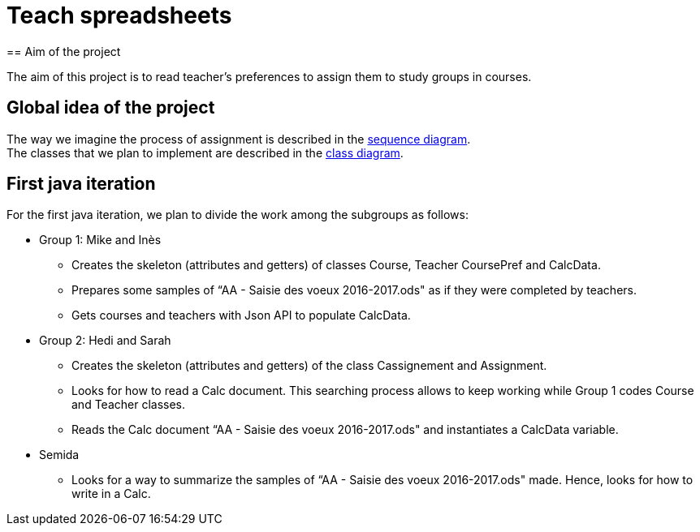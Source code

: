 = Teach spreadsheets
== Aim of the project 

The aim of this project is to read teacher’s preferences to assign them to study groups in courses.

== Global idea of the project 

The way we imagine the process of assignment is described in the link:Docs\DiagramDocs\Seq_doc.adoc[sequence diagram]. +
The classes that we plan to implement are described in the link:Docs\DiagramDocs\Class_doc.adoc[class diagram].

== First java iteration 

For the first java iteration, we plan to divide the work among the subgroups as follows: 

* Group 1: Mike and Inès 

** Creates the skeleton (attributes and getters) of classes Course, Teacher CoursePref and CalcData. 

** Prepares some samples of “AA - Saisie des voeux 2016-2017.ods" as if they were completed by teachers. 

** Gets courses and teachers with Json API to populate CalcData. 

* Group 2:  Hedi and Sarah 

** Creates the skeleton (attributes and getters) of the class Cassignement and Assignment. 

** Looks for how to read a Calc document. This searching process allows to keep working while Group 1 codes Course and Teacher classes. 

** Reads the Calc document “AA - Saisie des voeux 2016-2017.ods" and instantiates a CalcData variable. 

* Semida 

** Looks for a way to summarize the samples of “AA - Saisie des voeux 2016-2017.ods" made. Hence, looks for how to write in a Calc. 